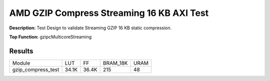 .. Copyright © 2019–2024 Advanced Micro Devices, Inc

.. `Terms and Conditions <https://www.amd.com/en/corporate/copyright>`_.

AMD GZIP Compress Streaming 16 KB AXI Test
============================================

**Description:** Test Design to validate Streaming GZIP 16 KB static compression.

**Top Function:** gzipcMulticoreStreaming

Results
-------

======================== ========= ========= ========= ===== 
Module                   LUT       FF        BRAM_18K  URAM 
gzip_compress_test       34.1K     36.4K     215       48 
======================== ========= ========= ========= ===== 